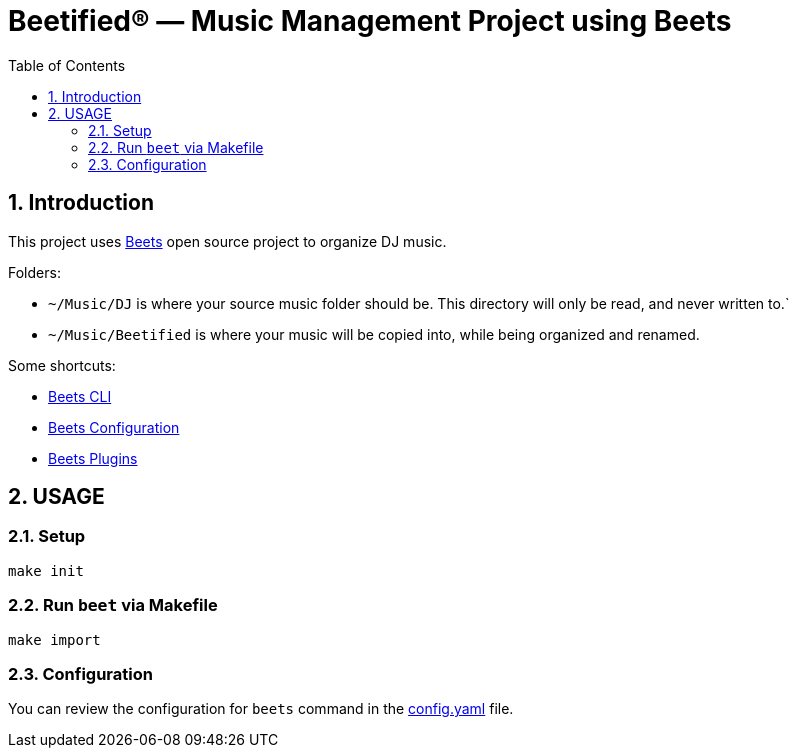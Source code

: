 = Beetified® — Music Management Project using Beets
:title: "DJ BeetRoot® — Music Management Project using Beets"
:source-highlighter: rouge
:rouge-style: base16.monokai
:safe: unsafe
:allow-uri-read:
:doctype: book
:toc:
:toclevels: 4
:sectnums:
:icons: font

== Introduction 

This project uses https://beets.readthedocs.io/en/stable/index.html[Beets] open source project to organize DJ music.

Folders:

 * `~/Music/DJ` is where your source music folder should be. This directory will only be read, and never written to.`
 * `~/Music/Beetified` is where your music will be copied into, while being organized and renamed.

Some shortcuts:

 * https://beets.readthedocs.io/en/stable/reference/cli.html#[Beets CLI]
 * https://beets.readthedocs.io/en/stable/reference/config.html[Beets Configuration]
 * https://beets.readthedocs.io/en/stable/plugins/index.html[Beets Plugins]

== USAGE

=== Setup

[source,bash]
make init

=== Run `beet` via Makefile

[source,bash]
make import

=== Configuration

You can review the configuration for `beets` command in the xref:config.yaml[config.yaml] file.
